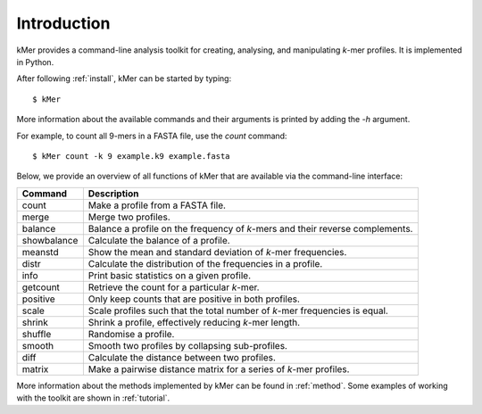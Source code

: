 .. highlight:: none

Introduction
============

kMer provides a command-line analysis toolkit for creating, analysing, and
manipulating *k*-mer profiles. It is implemented in Python.

After following :ref:`install`, kMer can be started by typing::

    $ kMer

More information about the available commands and their arguments is printed
by adding the `-h` argument.

For example, to count all 9-mers in a FASTA file, use the `count` command::

    $ kMer count -k 9 example.k9 example.fasta

Below, we provide an overview of all functions of kMer that are available via
the command-line interface:

===========  =================================================================
Command      Description
===========  =================================================================
count        Make a profile from a FASTA file.
merge        Merge two profiles.
balance      Balance a profile on the frequency of *k*-mers and their reverse
             complements.
showbalance  Calculate the balance of a profile.
meanstd      Show the mean and standard deviation of *k*-mer frequencies.
distr        Calculate the distribution of the frequencies in a profile.
info         Print basic statistics on a given profile.
getcount     Retrieve the count for a particular *k*-mer.
positive     Only keep counts that are positive in both profiles.
scale        Scale profiles such that the total number of *k*-mer frequencies
             is equal.
shrink       Shrink a profile, effectively reducing *k*-mer length.
shuffle      Randomise a profile.
smooth       Smooth two profiles by collapsing sub-profiles.
diff         Calculate the distance between two profiles.
matrix       Make a pairwise distance matrix for a series of *k*-mer profiles.
===========  =================================================================

More information about the methods implemented by kMer can be found in
:ref:`method`. Some examples of working with the toolkit are shown in
:ref:`tutorial`.
